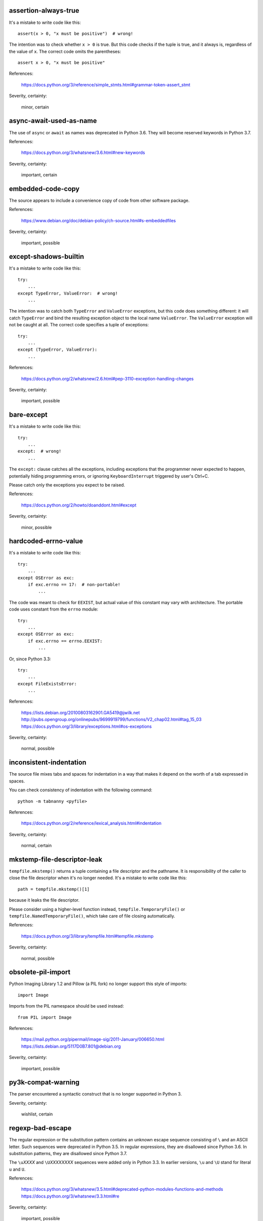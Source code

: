 assertion-always-true
~~~~~~~~~~~~~~~~~~~~~
It's a mistake to write code like this::

    assert(x > 0, "x must be positive")  # wrong!

The intention was to check whether ``x > 0`` is true.
But this code checks if the tuple is true,
and it always is, regardless of the value of ``x``.
The correct code omits the parentheses::

    assert x > 0, "x must be positive"

References:

 | https://docs.python.org/3/reference/simple_stmts.html#grammar-token-assert_stmt

Severity, certainty:

 minor, certain

async-await-used-as-name
~~~~~~~~~~~~~~~~~~~~~~~~
The use of ``async`` or ``await`` as names was deprecated in Python 3.6.
They will become reserved keywords in Python 3.7.

References:

 | https://docs.python.org/3/whatsnew/3.6.html#new-keywords

Severity, certainty:

 important, certain

embedded-code-copy
~~~~~~~~~~~~~~~~~~
The source appears to include
a convenience copy of code from other software package.

References:

 | https://www.debian.org/doc/debian-policy/ch-source.html#s-embeddedfiles

Severity, certainty:

 important, possible

except-shadows-builtin
~~~~~~~~~~~~~~~~~~~~~~
It's a mistake to write code like this::

    try:
        ...
    except TypeError, ValueError:  # wrong!
        ...

The intention was to catch both ``TypeError`` and ``ValueError`` exceptions,
but this code does something different: it will catch ``TypeError``
and bind the resulting exception object to the local name ``ValueError``.
The ``ValueError`` exception will not be caught at all.
The correct code specifies a tuple of exceptions::

    try:
        ...
    except (TypeError, ValueError):
        ...

References:

 | https://docs.python.org/2/whatsnew/2.6.html#pep-3110-exception-handling-changes

Severity, certainty:

 important, possible

bare-except
~~~~~~~~~~~
It's a mistake to write code like this::

    try:
        ...
    except:  # wrong!
        ...

The ``except:`` clause catches all the exceptions,
including exceptions that the programmer never expected to happen,
potentially hiding programming errors,
or ignoring ``KeyboardInterrupt`` triggered by user's Ctrl+C.

Please catch only the exceptions you expect to be raised.

References:

 | https://docs.python.org/2/howto/doanddont.html#except

Severity, certainty:

 minor, possible

hardcoded-errno-value
~~~~~~~~~~~~~~~~~~~~~
It's a mistake to write code like this::

    try:
        ...
    except OSError as exc:
        if exc.errno == 17:  # non-portable!
            ...

The code was meant to check for ``EEXIST``,
but actual value of this constant may vary with architecture.
The portable code uses constant from the ``errno`` module::

    try:
        ...
    except OSError as exc:
        if exc.errno == errno.EEXIST:
            ...

Or, since Python 3.3::

    try:
        ...
    except FileExistsError:
        ...

References:

 | https://lists.debian.org/20100803162901.GA5419@jwilk.net
 | http://pubs.opengroup.org/onlinepubs/9699919799/functions/V2_chap02.html#tag_15_03
 | https://docs.python.org/3/library/exceptions.html#os-exceptions

Severity, certainty:

 normal, possible

inconsistent-indentation
~~~~~~~~~~~~~~~~~~~~~~~~
The source file mixes tabs and spaces for indentation in a way that makes it
depend on the worth of a tab expressed in spaces.

You can check consistency of indentation with the following command::

    python -m tabnanny <pyfile>

References:

 | https://docs.python.org/2/reference/lexical_analysis.html#indentation

Severity, certainty:

 normal, certain

mkstemp-file-descriptor-leak
~~~~~~~~~~~~~~~~~~~~~~~~~~~~
``tempfile.mkstemp()`` returns a tuple containing
a file descriptor and the pathname.
It is responsibility of the caller to close the file descriptor
when it's no longer needed.
It's a mistake to write code like this::

    path = tempfile.mkstemp()[1]

because it leaks the file descriptor.

Please consider using a higher-level function instead,
``tempfile.TemporaryFile()`` or ``tempfile.NamedTemporaryFile()``,
which take care of file closing automatically.

References:

 | https://docs.python.org/3/library/tempfile.html#tempfile.mkstemp

Severity, certainty:

 normal, possible

obsolete-pil-import
~~~~~~~~~~~~~~~~~~~
Python Imaging Library 1.2 and Pillow (a PIL fork) no longer support this
style of imports::

    import Image

Imports from the PIL namespace should be used instead::

    from PIL import Image

References:

 | https://mail.python.org/pipermail/image-sig/2011-January/006650.html
 | https://lists.debian.org/5117D0B7.801@debian.org

Severity, certainty:

 important, possible

py3k-compat-warning
~~~~~~~~~~~~~~~~~~~
The parser encountered a syntactic construct
that is no longer supported in Python 3.

Severity, certainty:

 wishlist, certain

regexp-bad-escape
~~~~~~~~~~~~~~~~~
The regular expression or the substitution pattern contains
an unknown escape sequence consisting of ``\`` and an ASCII letter.
Such sequences were deprecated in Python 3.5.
In regular expressions, they are disallowed since Python 3.6.
In substitution patterns, they are disallowed since Python 3.7.

The ``\u``\ *XXXX* and ``\U``\ *XXXXXXXX* sequences
were added only in Python 3.3.
In earlier versions, ``\u`` and ``\U`` stand for literal ``u`` and ``U``.

References:

 | https://docs.python.org/3/whatsnew/3.5.html#deprecated-python-modules-functions-and-methods
 | https://docs.python.org/3/whatsnew/3.3.html#re

Severity, certainty:

 important, possible

regexp-duplicate-range
~~~~~~~~~~~~~~~~~~~~~~
A character set in a regular expression includes
the same character range twice.
This is probably a mistake.

For example::

    [A-ZA-Z]

could be simplified to::

    [A-Z]

Severity, certainty:

 normal, possible

regexp-incompatible-flags
~~~~~~~~~~~~~~~~~~~~~~~~~
``re.ASCII``, ``re.LOCALE`` and ``re.UNICODE`` are mutually exclusive.

Combining ``re.LOCALE`` and ``re.ASCII`` is meaningless, but it used to work.
This misfeature was deprecated in Python 3.5.
It was removed in Python 3.6.

Using ``re.LOCALE`` for Unicode regexps has never worked correctly.
This misfeature was deprecated in Python 3.5.
It was removed in Python 3.6.

References:

 | https://docs.python.org/3/whatsnew/3.5.html#deprecated-python-modules-functions-and-methods

Severity, certainty:

 important, possible

regexp-misplaced-inline-flags
~~~~~~~~~~~~~~~~~~~~~~~~~~~~~
An inline flag (such as ``(?i)``) is not at the start of the regular
expression.

Inline flags in the middle of the regular expression were deprecated in Python
3.6.

For example::

    re.compile('eggs(?i)')

should be rewritten as::

    re.compile('(?i)eggs')

or::

    re.compile('eggs', re.IGNORECASE)

References:

 | https://docs.python.org/3/whatsnew/3.6.html#id5

Severity, certainty:

 important, possible

regexp-misplaced-flags-argument
~~~~~~~~~~~~~~~~~~~~~~~~~~~~~~~
The code uses a regular expression function with the flags argument in the
wrong position.

The fourth argument of ``re.split()``, ``re.sub()`` and ``re.subn()``
is not flags, but the number of splits or substitutions.

References:

 | https://docs.python.org/3/library/re.html#re.split
 | https://docs.python.org/3/library/re.html#re.sub
 | https://docs.python.org/3/library/re.html#re.subn

Severity, certainty:

 important, possible

regexp-overlapping-ranges
~~~~~~~~~~~~~~~~~~~~~~~~~
A character set in a regular expression includes
two intersecting character ranges.
This is probably a mistake.

For example::

    [A-za-z]

is a common misspelling of::

    [A-Za-z]

Severity, certainty:

 normal, possible

regexp-redundant-flag
~~~~~~~~~~~~~~~~~~~~~
The regular expression flag has no effect on this regular expression.

``re.ASCII`` and ``re.UNICODE`` affect only semantics of
``\w``, ``\W``, ``\b``, ``\B``, ``\d``, ``\D``, ``\s`` and ``\S``.

``re.LOCALE`` affects only semantics of
``\w``, ``\W``, ``\b``, ``\B``, ``\s`` and ``\S``.

``re.MULTILINE`` affects only semantics of ``^`` and ``$``.

``re.DOTALL`` affects only semantics of ``.``.

References:

 | https://docs.python.org/3/library/re.html#regular-expression-syntax

Severity, certainty:

 minor, possible

regexp-syntax-error
~~~~~~~~~~~~~~~~~~~
The code attempts to compile a regular expression
that is not syntactically valid.

References:

 | https://docs.python.org/3/library/re.html#regular-expression-syntax

Severity, certainty:

 important, possible

regexp-syntax-warning
~~~~~~~~~~~~~~~~~~~~~
The code attempts to compile a regular expression
that uses a dubious or deprecated syntactic construct.

Severity, certainty:

 important, possible

string-exception
~~~~~~~~~~~~~~~~
The code attempts to raise or catch strings exceptions.

String exceptions have been removed in Python 2.6.
Attempting to raise them causes ``TypeError``.

References:

 | https://docs.python.org/2/whatsnew/2.6.html#deprecations-and-removals

Severity, certainty:

 important, possible

string-formatting-error
~~~~~~~~~~~~~~~~~~~~~~~
The code uses string formatting (either ``%``-formatting or ``str.format()``)
in a way that always causes runtime error.

References:

 | https://docs.python.org/3/library/stdtypes.html#printf-style-string-formatting
 | https://docs.python.org/3/library/string.html#formatstrings

Severity, certainty:

 important, certain

syntax-error
~~~~~~~~~~~~
The parser encountered a syntax error.

Severity, certainty:

 serious, certain

syntax-warning
~~~~~~~~~~~~~~
The parser encountered a dubious syntactic construct.

Severity, certainty:

 important, possible

